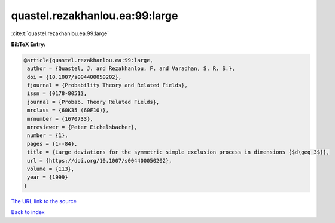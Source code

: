quastel.rezakhanlou.ea:99:large
===============================

:cite:t:`quastel.rezakhanlou.ea:99:large`

**BibTeX Entry:**

.. code-block:: bibtex

   @article{quastel.rezakhanlou.ea:99:large,
    author = {Quastel, J. and Rezakhanlou, F. and Varadhan, S. R. S.},
    doi = {10.1007/s004400050202},
    fjournal = {Probability Theory and Related Fields},
    issn = {0178-8051},
    journal = {Probab. Theory Related Fields},
    mrclass = {60K35 (60F10)},
    mrnumber = {1670733},
    mrreviewer = {Peter Eichelsbacher},
    number = {1},
    pages = {1--84},
    title = {Large deviations for the symmetric simple exclusion process in dimensions {$d\geq 3$}},
    url = {https://doi.org/10.1007/s004400050202},
    volume = {113},
    year = {1999}
   }
`The URL link to the source <ttps://doi.org/10.1007/s004400050202}>`_


`Back to index <../By-Cite-Keys.html>`_
